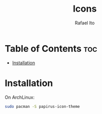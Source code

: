 #+TITLE: Icons
#+AUTHOR: Rafael Ito
#+DESCRIPTION: Icons used by custom scripts
#+STARTUP: showeverything

* Table of Contents :toc:
- [[#installation][Installation]]

* Installation
On ArchLinux:
#+begin_src sh
sudo pacman -S papirus-icon-theme
#+end_src
